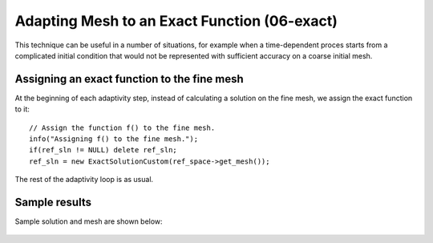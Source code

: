 Adapting Mesh to an Exact Function (06-exact)
---------------------------------------------

This technique can be useful in a number of situations, 
for example when a time-dependent proces
starts from a complicated initial condition that would not be represented
with sufficient accuracy on a coarse initial mesh. 

Assigning an exact function to the fine mesh
~~~~~~~~~~~~~~~~~~~~~~~~~~~~~~~~~~~~~~~~~~~~

At the beginning of each adaptivity step, instead of calculating a solution on 
the fine mesh, we assign the exact function to it::

    // Assign the function f() to the fine mesh.
    info("Assigning f() to the fine mesh.");
    if(ref_sln != NULL) delete ref_sln;
    ref_sln = new ExactSolutionCustom(ref_space->get_mesh());

The rest of the adaptivity loop is as usual.

Sample results
~~~~~~~~~~~~~~

Sample solution and mesh are shown below:

.. figure:: 06-exact/img.png
   :align: center
   :scale: 100% 
   :figclass: align-center
   :alt: Resulting solution and mesh

